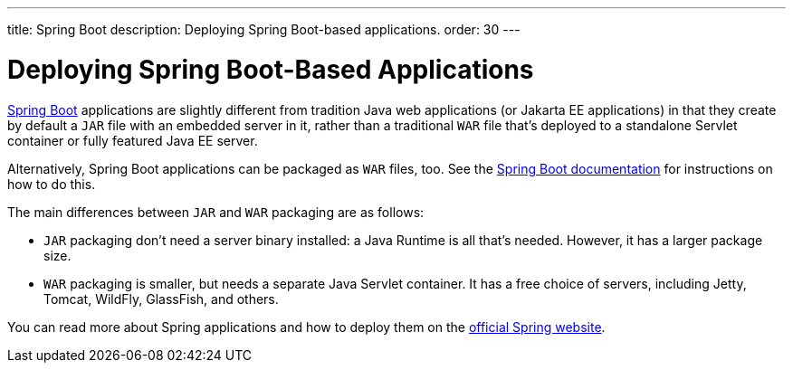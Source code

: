 ---
title: Spring Boot
description: Deploying Spring Boot-based applications.
order: 30
---


= Deploying Spring Boot-Based Applications

https://spring.io/projects/spring-boot[Spring Boot] applications are slightly different from tradition Java web applications (or Jakarta EE applications) in that they create by default a `JAR` file with an embedded server in it, rather than a traditional `WAR` file that's deployed to a standalone Servlet container or fully featured Java EE server.

Alternatively, Spring Boot applications can be packaged as `WAR` files, too. See the https://docs.spring.io/spring-boot/docs/current/reference/html/howto.html#howto-create-a-deployable-war-file[Spring Boot documentation] for instructions on how to do this.

The main differences between `JAR` and `WAR` packaging are as follows:

- `JAR` packaging don't need a server binary installed: a Java Runtime is all that's needed. However, it has a larger package size.

- `WAR` packaging is smaller, but needs a separate Java Servlet container. It has a free choice of servers, including Jetty, Tomcat, WildFly, GlassFish, and others.

// See <<{articles}/flow/integrations/spring/configuration#using-spring-boot-properties,Using Spring Boot Properties>> for additional details.

You can read more about Spring applications and how to deploy them on the
https://spring.io/[official Spring website].
